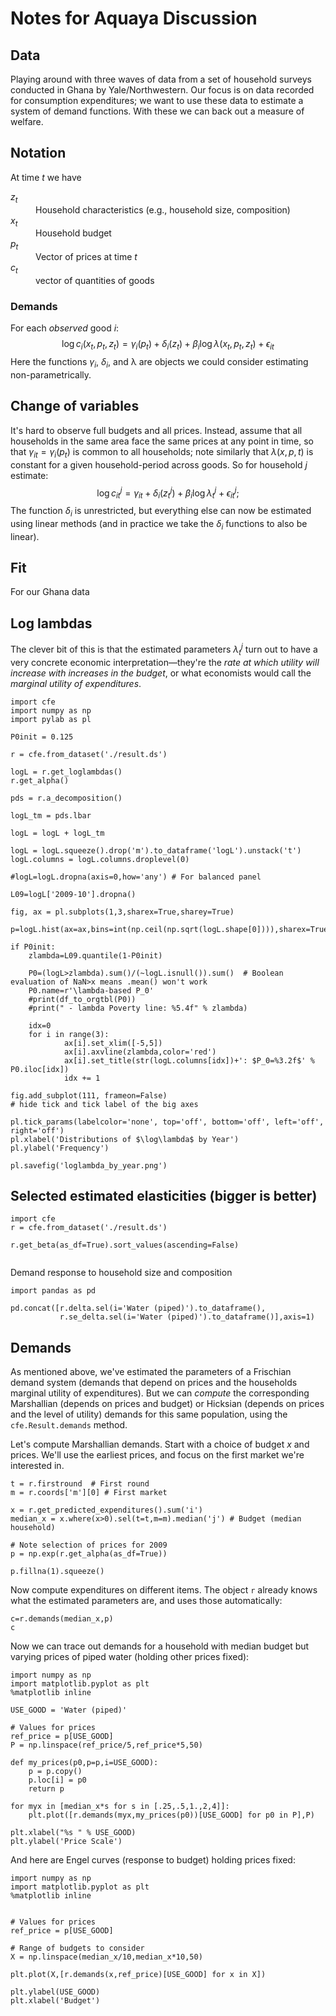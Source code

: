 * Notes for Aquaya Discussion
  :PROPERTIES:
  :EXPORT_FILE_NAME: aquaya_discussion.ipynb
  :END:
** Data
   Playing around with three waves of data from a set of household
   surveys conducted in Ghana by Yale/Northwestern.   Our focus is on
   data recorded for consumption expenditures; we want to use these
   data to estimate a system of demand functions.  With these we can
   back out a measure of welfare.
** Notation
   At time $t$ we have
    - $z_t$ :: Household characteristics (e.g., household size, composition)
    - $x_t$ :: Household budget
    - $p_t$ :: Vector of prices at time $t$
    - $c_t$ :: vector of quantities of goods
*** Demands
    For each /observed/ good $i$:
    \[
       \log c_{i}(x_t,p_t,z_t) = \gamma_i(p_t) + \delta_i(z_t) +
    \beta_i\log\lambda(x_t,p_t,z_t) + \epsilon_{it}
    \]
    Here the functions $\gamma_i$, $\delta_i$, and \lambda are objects
    we could consider estimating non-parametrically.
** Change of variables
   It's hard to observe full budgets and all prices.  Instead, assume
   that all households in the same area face the same prices at any
   point in time, so that $\gamma_{it} = \gamma_i(p_t)$ is common to
   all households; note similarly that $\lambda(x,p,t)$ is constant
   for a given household-period across goods.  So for household $j$ estimate:
    \[
       \log c^j_{it} = \gamma_{it} + \delta_i(z^j_t) + \beta_i\log\lambda^j_t + \epsilon^j_{it};
    \]
   The function $\delta_i$ is unrestricted, but everything else can
   now be estimated using linear methods (and in practice we take the
   $\delta_i$ functions to also be linear). 
** Fit
   For our Ghana data
#+begin_src ipython :exports none :tangle /tmp/actual_vs_predicted.py
import pandas as pd
import cfe
import numpy as np
import matplotlib.pyplot as plt
#%matplotlib inline
import matplotlib.cm as cm

result = cfe.from_dataset('./result.ds')

zeros_r = cfe.Result(y=(0.+(np.exp(result.y)>0)),z=result.z)
weights = zeros_r.get_predicted_log_expenditures()

# Truncate to make weights live in [0,1]
weights = weights.where((weights<1) + np.isnan(weights),1).where((weights>0) + np.isnan(weights),0)

xbar = np.exp(result.y).sum(['m','i']).to_dataframe('xbar').replace(0,np.nan).squeeze()

# Calculate *expected* predicted expenditures, to make unconditional on being positive
xhat = (weights*result.get_predicted_expenditures())
xsum = xhat.sum(['m','i']).to_dataframe('xhat').replace(0,np.nan).squeeze()

# Make dataframe of actual & predicted
df = pd.DataFrame({'Actual':np.log(xbar),'Predicted':np.log(xsum)})

df.plot.hexbin(x='Predicted',y='Actual',marginals=False)

# Add 45 degree line
v = plt.axis()
vmin = np.max([v[0],v[2]])
vmax = np.max([v[1],v[3]])
plt.plot([vmin,vmax],[vmin,vmax])
plt.savefig('actual_vs_predicted_scatter.png')
#+end_src



[[./actual_vs_predicted_scatter.png]]

** Log lambdas
   The clever bit of this is that the estimated parameters
   $\lambda_t^j$ turn out to have a very concrete economic
   interpretation---they're the /rate at which utility will increase
   with increases in the budget/, or what economists would call the
   /marginal utility of expenditures/.  
#+begin_src ipython :tangle /tmp/loglambda_by_year.py
import cfe
import numpy as np
import pylab as pl

P0init = 0.125

r = cfe.from_dataset('./result.ds')

logL = r.get_loglambdas()
r.get_alpha()

pds = r.a_decomposition()

logL_tm = pds.lbar

logL = logL + logL_tm

logL = logL.squeeze().drop('m').to_dataframe('logL').unstack('t')
logL.columns = logL.columns.droplevel(0)

#logL=logL.dropna(axis=0,how='any') # For balanced panel

L09=logL['2009-10'].dropna()

fig, ax = pl.subplots(1,3,sharex=True,sharey=True)

p=logL.hist(ax=ax,bins=int(np.ceil(np.sqrt(logL.shape[0]))),sharex=True,sharey=True,density=True)

if P0init:
    zlambda=L09.quantile(1-P0init)

    P0=(logL>zlambda).sum()/(~logL.isnull()).sum()  # Boolean evaluation of NaN>x means .mean() won't work
    P0.name=r'\lambda-based P_0'
    #print(df_to_orgtbl(P0))
    #print(" - lambda Poverty line: %5.4f" % zlambda)

    idx=0
    for i in range(3):
            ax[i].set_xlim([-5,5])
            ax[i].axvline(zlambda,color='red')
            ax[i].set_title(str(logL.columns[idx])+': $P_0=%3.2f$' % P0.iloc[idx])
            idx += 1

fig.add_subplot(111, frameon=False)
# hide tick and tick label of the big axes

pl.tick_params(labelcolor='none', top='off', bottom='off', left='off', right='off')
pl.xlabel('Distributions of $\log\lambda$ by Year')
pl.ylabel('Frequency')

pl.savefig('loglambda_by_year.png')
#+end_src

#+results:

[[./loglambda_by_year.png]]
#+results:

** Selected estimated elasticities (bigger is better)
#+begin_src ipython
import cfe
r = cfe.from_dataset('./result.ds')

r.get_beta(as_df=True).sort_values(ascending=False)

#+end_src


Demand response to household size and composition
#+begin_src ipython
import pandas as pd

pd.concat([r.delta.sel(i='Water (piped)').to_dataframe(),
           r.se_delta.sel(i='Water (piped)').to_dataframe()],axis=1)
#+end_src
** Demands

 As mentioned above, we've estimated the parameters of a Frischian
 demand system (demands that depend on prices and the households
 marginal utility of expenditures).  But we can /compute/ the
 corresponding Marshallian (depends on prices and budget) or Hicksian
 (depends on prices and the level of utility) demands for this same
 population, using the =cfe.Result.demands= method.  

 Let's compute Marshallian demands.  Start with a choice of budget $x$
 and prices.  We'll use the earliest prices, and focus on
 the first market we're interested in.
 #+begin_src ipython :results silent
t = r.firstround  # First round
m = r.coords['m'][0] # First market

x = r.get_predicted_expenditures().sum('i')
median_x = x.where(x>0).sel(t=t,m=m).median('j') # Budget (median household)

# Note selection of prices for 2009
p = np.exp(r.get_alpha(as_df=True))

p.fillna(1).squeeze()
 #+end_src

 Now compute expenditures on different items.  The object =r= already knows what the estimated
 parameters are, and uses those automatically:

 #+begin_src ipython
c=r.demands(median_x,p)
c
 #+end_src

 Now we can trace out demands for a household with median budget but
 varying prices of piped water (holding other prices fixed):
 #+begin_src ipython
import numpy as np
import matplotlib.pyplot as plt
%matplotlib inline

USE_GOOD = 'Water (piped)'
    
# Values for prices
ref_price = p[USE_GOOD]
P = np.linspace(ref_price/5,ref_price*5,50)

def my_prices(p0,p=p,i=USE_GOOD):
    p = p.copy()
    p.loc[i] = p0
    return p

for myx in [median_x*s for s in [.25,.5,1.,2,4]]:
    plt.plot([r.demands(myx,my_prices(p0))[USE_GOOD] for p0 in P],P)

plt.xlabel("%s " % USE_GOOD)
plt.ylabel('Price Scale')
 #+end_src

 And here are Engel curves (response to budget) holding prices fixed:
 #+begin_src ipython
import numpy as np
import matplotlib.pyplot as plt
%matplotlib inline

    
# Values for prices
ref_price = p[USE_GOOD]

# Range of budgets to consider
X = np.linspace(median_x/10,median_x*10,50)

plt.plot(X,[r.demands(x,ref_price)[USE_GOOD] for x in X])

plt.ylabel(USE_GOOD)
plt.xlabel('Budget')
 #+end_src






